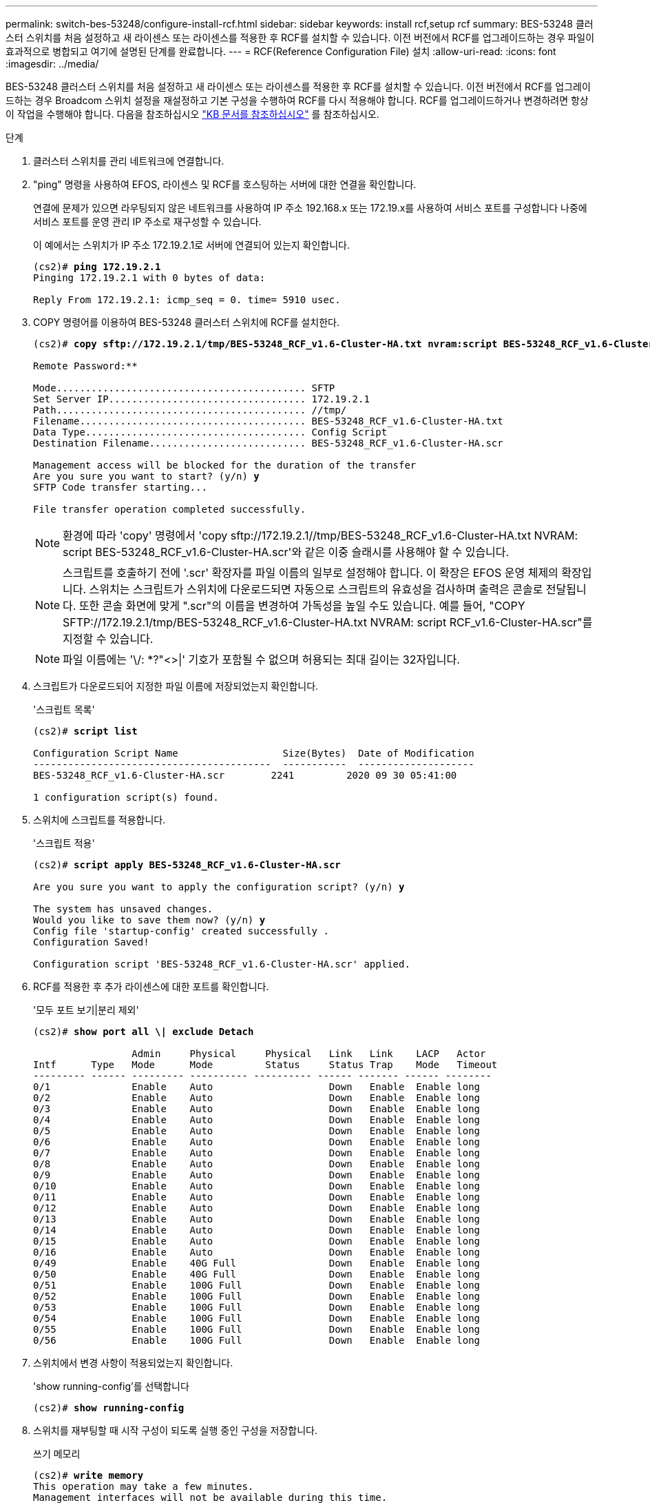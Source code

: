---
permalink: switch-bes-53248/configure-install-rcf.html 
sidebar: sidebar 
keywords: install rcf,setup rcf 
summary: BES-53248 클러스터 스위치를 처음 설정하고 새 라이센스 또는 라이센스를 적용한 후 RCF를 설치할 수 있습니다. 이전 버전에서 RCF를 업그레이드하는 경우 파일이 효과적으로 병합되고 여기에 설명된 단계를 완료합니다. 
---
= RCF(Reference Configuration File) 설치
:allow-uri-read: 
:icons: font
:imagesdir: ../media/


[role="lead"]
BES-53248 클러스터 스위치를 처음 설정하고 새 라이센스 또는 라이센스를 적용한 후 RCF를 설치할 수 있습니다. 이전 버전에서 RCF를 업그레이드하는 경우 Broadcom 스위치 설정을 재설정하고 기본 구성을 수행하여 RCF를 다시 적용해야 합니다. RCF를 업그레이드하거나 변경하려면 항상 이 작업을 수행해야 합니다. 다음을 참조하십시오 https://kb.netapp.com/Advice_and_Troubleshooting/Data_Storage_Systems/Fabric%2C_Interconnect_and_Management_Switches/Error!_in_configuration_script_file_at_line_number_XX_when_applying_a_new_RCF["KB 문서를 참조하십시오"^] 를 참조하십시오.

.단계
. 클러스터 스위치를 관리 네트워크에 연결합니다.
. "ping" 명령을 사용하여 EFOS, 라이센스 및 RCF를 호스팅하는 서버에 대한 연결을 확인합니다.
+
연결에 문제가 있으면 라우팅되지 않은 네트워크를 사용하여 IP 주소 192.168.x 또는 172.19.x를 사용하여 서비스 포트를 구성합니다 나중에 서비스 포트를 운영 관리 IP 주소로 재구성할 수 있습니다.

+
이 예에서는 스위치가 IP 주소 172.19.2.1로 서버에 연결되어 있는지 확인합니다.

+
[listing, subs="+quotes"]
----
(cs2)# *ping 172.19.2.1*
Pinging 172.19.2.1 with 0 bytes of data:

Reply From 172.19.2.1: icmp_seq = 0. time= 5910 usec.
----
. COPY 명령어를 이용하여 BES-53248 클러스터 스위치에 RCF를 설치한다.
+
[listing, subs="+quotes"]
----
(cs2)# *copy sftp://172.19.2.1/tmp/BES-53248_RCF_v1.6-Cluster-HA.txt nvram:script BES-53248_RCF_v1.6-Cluster-HA.scr*

Remote Password:********

Mode........................................... SFTP
Set Server IP.................................. 172.19.2.1
Path........................................... //tmp/
Filename....................................... BES-53248_RCF_v1.6-Cluster-HA.txt
Data Type...................................... Config Script
Destination Filename........................... BES-53248_RCF_v1.6-Cluster-HA.scr

Management access will be blocked for the duration of the transfer
Are you sure you want to start? (y/n) *y*
SFTP Code transfer starting...

File transfer operation completed successfully.
----
+

NOTE: 환경에 따라 'copy' 명령에서 '+copy sftp://172.19.2.1//tmp/BES-53248_RCF_v1.6-Cluster-HA.txt NVRAM: script BES-53248_RCF_v1.6-Cluster-HA.scr+'와 같은 이중 슬래시를 사용해야 할 수 있습니다.

+

NOTE: 스크립트를 호출하기 전에 '.scr' 확장자를 파일 이름의 일부로 설정해야 합니다. 이 확장은 EFOS 운영 체제의 확장입니다. 스위치는 스크립트가 스위치에 다운로드되면 자동으로 스크립트의 유효성을 검사하며 출력은 콘솔로 전달됩니다. 또한 콘솔 화면에 맞게 ".scr"의 이름을 변경하여 가독성을 높일 수도 있습니다. 예를 들어, "+COPY SFTP://172.19.2.1/tmp/BES-53248_RCF_v1.6-Cluster-HA.txt NVRAM: script RCF_v1.6-Cluster-HA.scr+"를 지정할 수 있습니다.

+

NOTE: 파일 이름에는 '\/: *?"<>|' 기호가 포함될 수 없으며 허용되는 최대 길이는 32자입니다.

. 스크립트가 다운로드되어 지정한 파일 이름에 저장되었는지 확인합니다.
+
'스크립트 목록'

+
[listing, subs="+quotes"]
----
(cs2)# *script list*

Configuration Script Name                  Size(Bytes)  Date of Modification
-----------------------------------------  -----------  --------------------
BES-53248_RCF_v1.6-Cluster-HA.scr        2241         2020 09 30 05:41:00

1 configuration script(s) found.
----
. 스위치에 스크립트를 적용합니다.
+
'스크립트 적용'

+
[listing, subs="+quotes"]
----
(cs2)# *script apply BES-53248_RCF_v1.6-Cluster-HA.scr*

Are you sure you want to apply the configuration script? (y/n) *y*

The system has unsaved changes.
Would you like to save them now? (y/n) *y*
Config file 'startup-config' created successfully .
Configuration Saved!

Configuration script 'BES-53248_RCF_v1.6-Cluster-HA.scr' applied.
----
. RCF를 적용한 후 추가 라이센스에 대한 포트를 확인합니다.
+
'모두 포트 보기|분리 제외'

+
[listing, subs="+quotes"]
----
(cs2)# *show port all \| exclude Detach*

                 Admin     Physical     Physical   Link   Link    LACP   Actor
Intf      Type   Mode      Mode         Status     Status Trap    Mode   Timeout
--------- ------ --------- ---------- ---------- ------ ------- ------ --------
0/1              Enable    Auto                    Down   Enable  Enable long
0/2              Enable    Auto                    Down   Enable  Enable long
0/3              Enable    Auto                    Down   Enable  Enable long
0/4              Enable    Auto                    Down   Enable  Enable long
0/5              Enable    Auto                    Down   Enable  Enable long
0/6              Enable    Auto                    Down   Enable  Enable long
0/7              Enable    Auto                    Down   Enable  Enable long
0/8              Enable    Auto                    Down   Enable  Enable long
0/9              Enable    Auto                    Down   Enable  Enable long
0/10             Enable    Auto                    Down   Enable  Enable long
0/11             Enable    Auto                    Down   Enable  Enable long
0/12             Enable    Auto                    Down   Enable  Enable long
0/13             Enable    Auto                    Down   Enable  Enable long
0/14             Enable    Auto                    Down   Enable  Enable long
0/15             Enable    Auto                    Down   Enable  Enable long
0/16             Enable    Auto                    Down   Enable  Enable long
0/49             Enable    40G Full                Down   Enable  Enable long
0/50             Enable    40G Full                Down   Enable  Enable long
0/51             Enable    100G Full               Down   Enable  Enable long
0/52             Enable    100G Full               Down   Enable  Enable long
0/53             Enable    100G Full               Down   Enable  Enable long
0/54             Enable    100G Full               Down   Enable  Enable long
0/55             Enable    100G Full               Down   Enable  Enable long
0/56             Enable    100G Full               Down   Enable  Enable long
----
. 스위치에서 변경 사항이 적용되었는지 확인합니다.
+
'show running-config'를 선택합니다

+
[listing, subs="+quotes"]
----
(cs2)# *show running-config*
----
. 스위치를 재부팅할 때 시작 구성이 되도록 실행 중인 구성을 저장합니다.
+
쓰기 메모리

+
[listing, subs="+quotes"]
----
(cs2)# *write memory*
This operation may take a few minutes.
Management interfaces will not be available during this time.

Are you sure you want to save? (y/n) *y*

Config file 'startup-config' created successfully.

Configuration Saved!
----
. 스위치를 재부팅하고 실행 중인 구성이 올바른지 확인합니다.
+
다시 로드

+
[listing, subs="+quotes"]
----
(cs2)# *reload*

Are you sure you would like to reset the system? (y/n) *y*

System will now restart!
----

